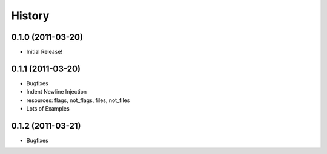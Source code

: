 History
-------

0.1.0 (2011-03-20)
++++++++++++++++++

* Initial Release!


0.1.1 (2011-03-20)
++++++++++++++++++

* Bugfixes
* Indent Newline Injection
* resources: flags, not_flags, files, not_files
* Lots of Examples


0.1.2 (2011-03-21)
++++++++++++++++++

* Bugfixes